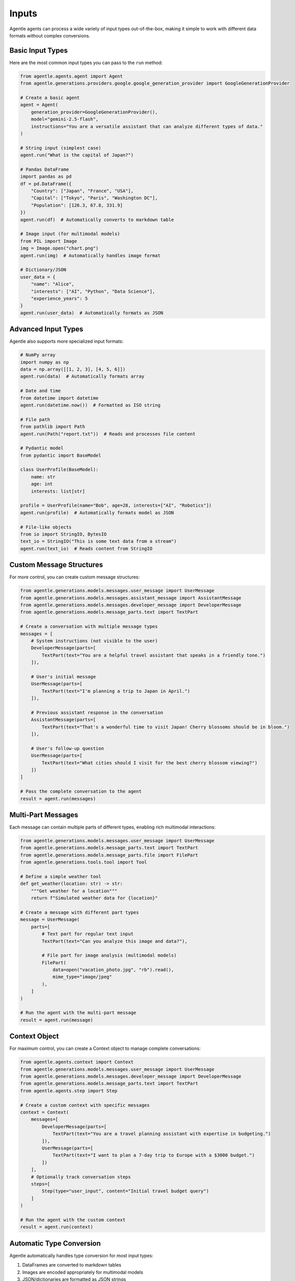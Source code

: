 ======
Inputs
======

Agentle agents can process a wide variety of input types out-of-the-box, making it simple to work with different data formats without complex conversions.

Basic Input Types
---------------

Here are the most common input types you can pass to the ``run`` method:

.. code-block:: python

    from agentle.agents.agent import Agent
    from agentle.generations.providers.google.google_generation_provider import GoogleGenerationProvider

    # Create a basic agent
    agent = Agent(
        generation_provider=GoogleGenerationProvider(),
        model="gemini-2.5-flash",
        instructions="You are a versatile assistant that can analyze different types of data."
    )

    # String input (simplest case)
    agent.run("What is the capital of Japan?")

    # Pandas DataFrame
    import pandas as pd
    df = pd.DataFrame({
        "Country": ["Japan", "France", "USA"],
        "Capital": ["Tokyo", "Paris", "Washington DC"],
        "Population": [126.3, 67.8, 331.9]
    })
    agent.run(df)  # Automatically converts to markdown table

    # Image input (for multimodal models)
    from PIL import Image
    img = Image.open("chart.png")
    agent.run(img)  # Automatically handles image format

    # Dictionary/JSON
    user_data = {
        "name": "Alice",
        "interests": ["AI", "Python", "Data Science"],
        "experience_years": 5
    }
    agent.run(user_data)  # Automatically formats as JSON

Advanced Input Types
------------------

Agentle also supports more specialized input formats:

.. code-block:: python

    # NumPy array
    import numpy as np
    data = np.array([[1, 2, 3], [4, 5, 6]])
    agent.run(data)  # Automatically formats array

    # Date and time
    from datetime import datetime
    agent.run(datetime.now())  # Formatted as ISO string

    # File path
    from pathlib import Path
    agent.run(Path("report.txt"))  # Reads and processes file content

    # Pydantic model
    from pydantic import BaseModel
    
    class UserProfile(BaseModel):
        name: str
        age: int
        interests: list[str]

    profile = UserProfile(name="Bob", age=28, interests=["AI", "Robotics"])
    agent.run(profile)  # Automatically formats model as JSON

    # File-like objects
    from io import StringIO, BytesIO
    text_io = StringIO("This is some text data from a stream")
    agent.run(text_io)  # Reads content from StringIO

Custom Message Structures
-----------------------

For more control, you can create custom message structures:

.. code-block:: python

    from agentle.generations.models.messages.user_message import UserMessage
    from agentle.generations.models.messages.assistant_message import AssistantMessage
    from agentle.generations.models.messages.developer_message import DeveloperMessage
    from agentle.generations.models.message_parts.text import TextPart

    # Create a conversation with multiple message types
    messages = [
        # System instructions (not visible to the user)
        DeveloperMessage(parts=[
            TextPart(text="You are a helpful travel assistant that speaks in a friendly tone.")
        ]),
        
        # User's initial message
        UserMessage(parts=[
            TextPart(text="I'm planning a trip to Japan in April.")
        ]),
        
        # Previous assistant response in the conversation
        AssistantMessage(parts=[
            TextPart(text="That's a wonderful time to visit Japan! Cherry blossoms should be in bloom.")
        ]),
        
        # User's follow-up question
        UserMessage(parts=[
            TextPart(text="What cities should I visit for the best cherry blossom viewing?")
        ])
    ]

    # Pass the complete conversation to the agent
    result = agent.run(messages)

Multi-Part Messages
-----------------

Each message can contain multiple parts of different types, enabling rich multimodal interactions:

.. code-block:: python

    from agentle.generations.models.messages.user_message import UserMessage
    from agentle.generations.models.message_parts.text import TextPart
    from agentle.generations.models.message_parts.file import FilePart
    from agentle.generations.tools.tool import Tool

    # Define a simple weather tool
    def get_weather(location: str) -> str:
        """Get weather for a location"""
        return f"Simulated weather data for {location}"

    # Create a message with different part types
    message = UserMessage(
        parts=[
            # Text part for regular text input
            TextPart(text="Can you analyze this image and data?"),
            
            # File part for image analysis (multimodal models)
            FilePart(
                data=open("vacation_photo.jpg", "rb").read(),
                mime_type="image/jpeg"
            ),
        ]
    )

    # Run the agent with the multi-part message
    result = agent.run(message)

Context Object
------------

For maximum control, you can create a Context object to manage complete conversations:

.. code-block:: python

    from agentle.agents.context import Context
    from agentle.generations.models.messages.user_message import UserMessage
    from agentle.generations.models.messages.developer_message import DeveloperMessage
    from agentle.generations.models.message_parts.text import TextPart
    from agentle.agents.step import Step

    # Create a custom context with specific messages
    context = Context(
        messages=[
            DeveloperMessage(parts=[
                TextPart(text="You are a travel planning assistant with expertise in budgeting.")
            ]),
            UserMessage(parts=[
                TextPart(text="I want to plan a 7-day trip to Europe with a $3000 budget.")
            ])
        ],
        # Optionally track conversation steps
        steps=[
            Step(type="user_input", content="Initial travel budget query")
        ]
    )

    # Run the agent with the custom context
    result = agent.run(context)

Automatic Type Conversion
-----------------------

Agentle automatically handles type conversion for most input types:

1. DataFrames are converted to markdown tables
2. Images are encoded appropriately for multimodal models
3. JSON/dictionaries are formatted as JSON strings
4. NumPy arrays are formatted to be readable
5. File paths are read and content is extracted
6. Pydantic models are serialized to JSON
7. File-like objects have their content extracted

This automatic conversion simplifies working with different data types and allows you to focus on your application logic rather than data formatting.
